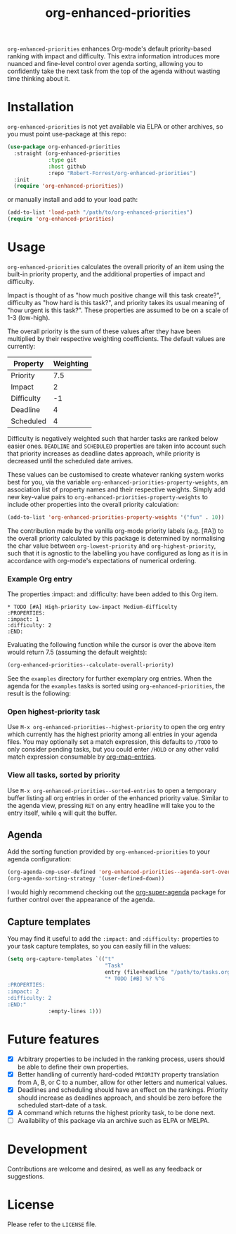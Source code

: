 #+TITLE: org-enhanced-priorities
#+PROPERTY: LOGGING nil

#+HTML: <a href="https://github.com/Robert-Forrest/org-enhanced-priorities/actions/workflows/check.yml"><img src="https://github.com/Robert-Forrest/org-enhanced-priorities/actions/workflows/check.yml/badge.svg"></a>

=org-enhanced-priorities= enhances Org-mode's default priority-based
ranking with impact and difficulty. This extra information introduces
more nuanced and fine-level control over agenda sorting, allowing you
to confidently take the next task from the top of the agenda without
wasting time thinking about it.

* Installation

=org-enhanced-priorities= is not yet available via ELPA or other
archives, so you must point use-package at this repo:
#+BEGIN_SRC emacs-lisp
(use-package org-enhanced-priorities
  :straight (org-enhanced-priorities
             :type git
             :host github
             :repo "Robert-Forrest/org-enhanced-priorities")
  :init
  (require 'org-enhanced-priorities))
#+END_SRC
or manually install and add to your load path:
#+BEGIN_SRC emacs-lisp
(add-to-list 'load-path "/path/to/org-enhanced-priorities")
(require 'org-enhanced-priorities)
#+END_SRC

* Usage

=org-enhanced-priorities= calculates the overall priority of an item using the
built-in priority property, and the additional properties of impact and
difficulty.

Impact is thought of as "how much positive change will this task create?",
difficulty as "how hard is this task?", and priority takes its usual meaning of
"how urgent is this task?". These properties are assumed to be on a scale of 1-3
(low-high).

The overall priority is the sum of these values after they have been multiplied
by their respective weighting coefficients. The default values are currently:

| Property   | Weighting |
|------------+-----------|
| Priority   |       7.5 |
| Impact     |         2 |
| Difficulty |        -1 |
| Deadline   |         4 |
| Scheduled  |         4 |

Difficulty is negatively weighted such that harder tasks are ranked below easier
ones. =DEADLINE= and =SCHEDULED= properties are taken into account such that
priority increases as deadline dates approach, while priority is decreased until
the scheduled date arrives.

These values can be customised to create whatever ranking system works best for
you, via the variable =org-enhanced-priorities-property-weights=, an association
list of property names and their respective weights. Simply add new key-value
pairs to =org-enhanced-priorities-property-weights= to include other properties
into the overall priority calculation:

#+BEGIN_SRC emacs-lisp
(add-to-list 'org-enhanced-priorities-property-weights '("fun" . 10))
#+END_SRC

The contribution made by the vanilla org-mode priority labels (e.g. [#A]) to the
overall priority calculated by this package is determined by normalising the
char value between =org-lowest-priority= and =org-highest-priority=, such that
it is agnostic to the labelling you have configured as long as it is in
accordance with org-mode's expectations of numerical ordering.

*** Example Org entry

The properties :impact: and :difficulty: have been added to this Org
item.

#+BEGIN_EXAMPLE
,* TODO [#A] High-priority Low-impact Medium-difficulty
:PROPERTIES:
:impact: 1
:difficulty: 2
:END:
#+END_EXAMPLE

Evaluating the following function while the cursor is over the above
item would return 7.5 (assuming the default weights):
#+BEGIN_SRC emacs-lisp
(org-enhanced-priorities--calculate-overall-priority)
#+END_SRC

See the =examples= directory for further exemplary org entries. When the
agenda for the =examples= tasks is sorted using =org-enhanced-priorities=,
the result is the following:

[[./examples/example-agenda.png]]

*** Open highest-priority task

Use =M-x org-enhanced-priorities--highest-priority= to open the org entry which
currently has the highest priority among all entries in your agenda files. You
may optionally set a match expression, this defaults to =/TODO= to only consider
pending tasks, but you could enter =/HOLD= or any other valid match expression
consumable by
[[https://orgmode.org/manual/Using-the-Mapping-API.html][org-map-entries]].

*** View all tasks, sorted by priority

Use =M-x org-enhanced-priorities--sorted-entries= to open a temporary buffer
listing all org entries in order of the enhanced priority value. Similar to the
agenda view, pressing =RET= on any entry headline will take you to the entry
itself, while =q= will quit the buffer.

** Agenda

Add the sorting function provided by =org-enhanced-priorities= to your
agenda configuration:

#+BEGIN_SRC emacs-lisp
  (org-agenda-cmp-user-defined 'org-enhanced-priorities--agenda-sort-overall-priority)
  (org-agenda-sorting-strategy '(user-defined-down))
#+END_SRC

I would highly recommend checking out the [[https://github.com/alphapapa/org-super-agenda][org-super-agenda]] package for
further control over the appearance of the agenda.

** Capture templates

You may find it useful to add the =:impact:= and =:difficulty:= properties
to your task capture templates, so you can easily fill in the values:

#+BEGIN_SRC emacs-lisp
(setq org-capture-templates `(("t"
                               "Task"
                               entry (file+headline "/path/to/tasks.org" "Tasks"),
                               "* TODO [#B] %? %^G 
:PROPERTIES:
:impact: 2 
:difficulty: 2
:END:"       
             :empty-lines 1)))
#+END_SRC


* Future features

- [X] Arbitrary properties to be included in the ranking process,
  users should be able to define their own properties.
- [X] Better handling of currently hard-coded =PRIORITY= property
  translation from A, B, or C to a number, allow for other letters and
  numerical values.
- [X] Deadlines and scheduling should have an effect on the
  rankings. Priority should increase as deadlines approach, and should
  be zero before the scheduled start-date of a task.
- [X] A command which returns the highest priority task, to be done
  next.
- [ ] Availability of this package via an archive such as ELPA or
  MELPA.

* Development

Contributions are welcome and desired, as well as any feedback or suggestions.

* License

Please refer to the =LICENSE= file.
